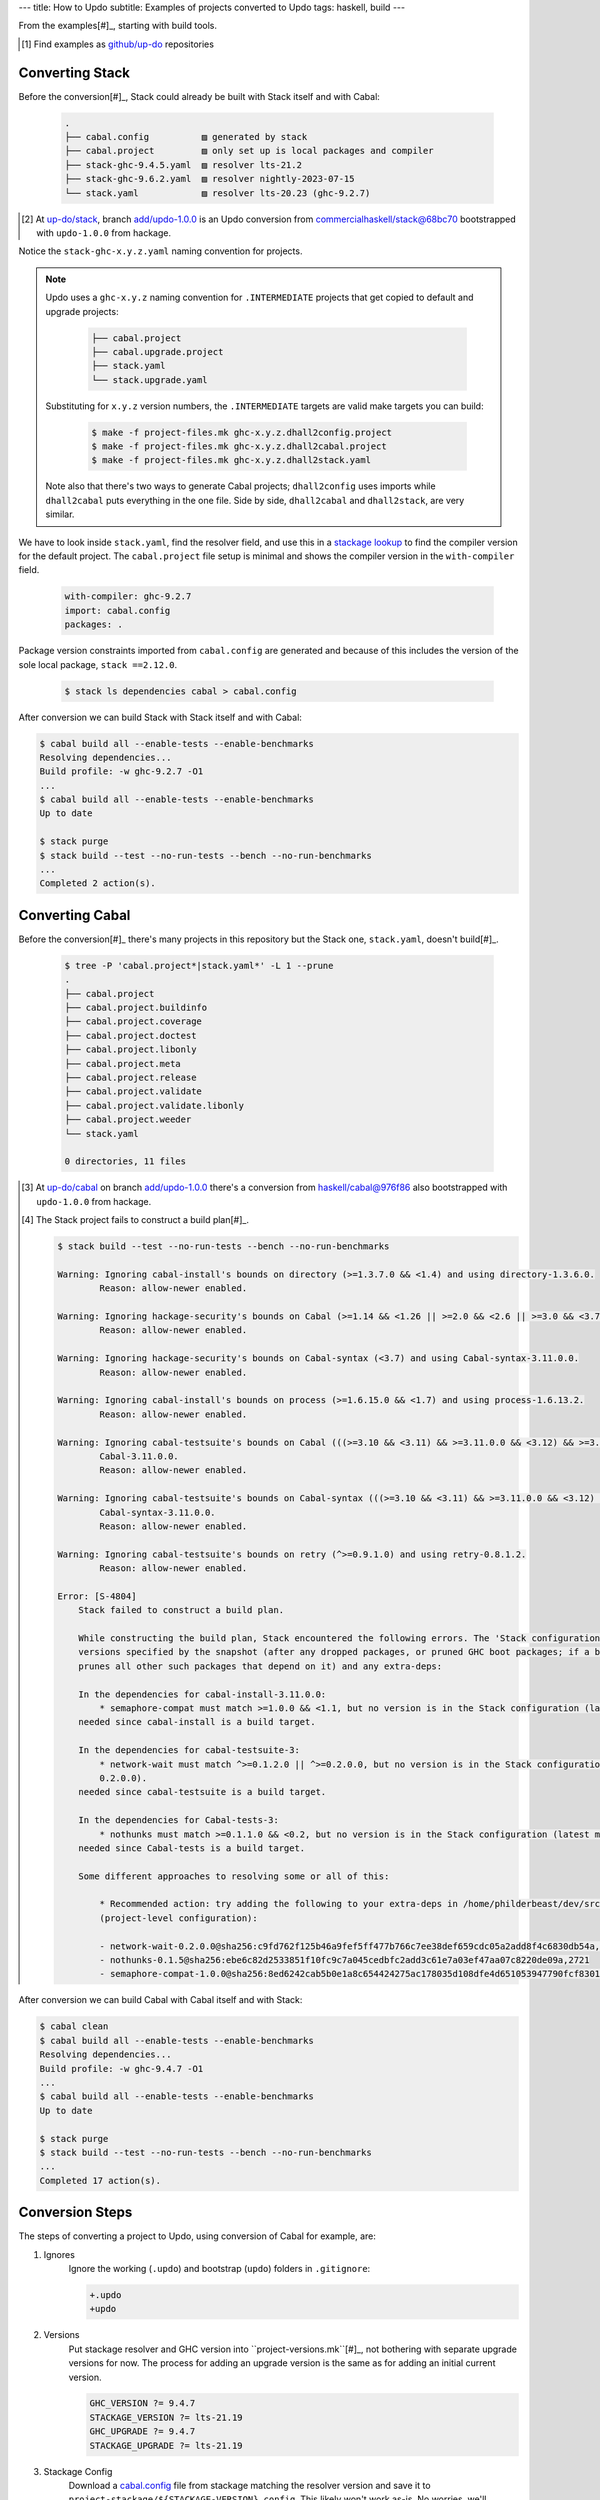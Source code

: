 ---
title: How to Updo
subtitle: Examples of projects converted to Updo
tags: haskell, build
---

From the examples[#]_, starting with build tools.

.. [#] Find examples as `github/up-do <up-do_>`_ repositories


Converting Stack
================

Before the conversion[#]_, Stack could already be built with Stack itself and with
Cabal:

    .. code-block:: pre

        .
        ├── cabal.config          ▨ generated by stack
        ├── cabal.project         ▨ only set up is local packages and compiler
        ├── stack-ghc-9.4.5.yaml  ▨ resolver lts-21.2
        ├── stack-ghc-9.6.2.yaml  ▨ resolver nightly-2023-07-15
        └── stack.yaml            ▨ resolver lts-20.23 (ghc-9.2.7)

.. [#] At `up-do/stack <stack_>`_, branch `add/updo-1.0.0 <stack-1_>`_ is an
    Updo conversion from `commercialhaskell/stack@68bc70 <stack-1-fork_>`_
    bootstrapped with ``updo-1.0.0`` from hackage.

Notice the ``stack-ghc-x.y.z.yaml`` naming convention for projects.

.. note::

    Updo uses a ``ghc-x.y.z`` naming convention for ``.INTERMEDIATE`` projects
    that get copied to default and upgrade projects:
    
        .. code-block:: pre

            ├── cabal.project
            ├── cabal.upgrade.project
            ├── stack.yaml
            └── stack.upgrade.yaml

    Substituting for ``x.y.z`` version numbers, the ``.INTERMEDIATE`` targets
    are valid make targets you can build:

        .. code-block:: bash

            $ make -f project-files.mk ghc-x.y.z.dhall2config.project
            $ make -f project-files.mk ghc-x.y.z.dhall2cabal.project
            $ make -f project-files.mk ghc-x.y.z.dhall2stack.yaml

    Note also that there's two ways to generate Cabal projects; ``dhall2config``
    uses imports while ``dhall2cabal`` puts everything in the one file.
    Side by side, ``dhall2cabal`` and ``dhall2stack``,  are very similar.

We have to look inside ``stack.yaml``, find the resolver field, and use this in
a `stackage lookup <stackage-lookup_>`_ to find the compiler version for the
default project. The ``cabal.project`` file setup is minimal and shows the
compiler version in the ``with-compiler`` field.

    .. code-block:: yaml

        with-compiler: ghc-9.2.7
        import: cabal.config
        packages: .

Package version constraints imported from ``cabal.config`` are generated and
because of this includes the version of the sole local package, ``stack
==2.12.0``.

    .. code-block:: bash

        $ stack ls dependencies cabal > cabal.config

After conversion we can build Stack with Stack itself and with Cabal:

.. code-block:: pre

    $ cabal build all --enable-tests --enable-benchmarks
    Resolving dependencies...
    Build profile: -w ghc-9.2.7 -O1
    ...
    $ cabal build all --enable-tests --enable-benchmarks
    Up to date

    $ stack purge
    $ stack build --test --no-run-tests --bench --no-run-benchmarks
    ...
    Completed 2 action(s).

Converting Cabal
================

Before the conversion[#]_ there's many projects in this repository but the Stack
one, ``stack.yaml``, doesn't build[#]_.

    .. code-block:: bash

        $ tree -P 'cabal.project*|stack.yaml*' -L 1 --prune
        .
        ├── cabal.project
        ├── cabal.project.buildinfo
        ├── cabal.project.coverage
        ├── cabal.project.doctest
        ├── cabal.project.libonly
        ├── cabal.project.meta
        ├── cabal.project.release
        ├── cabal.project.validate
        ├── cabal.project.validate.libonly
        ├── cabal.project.weeder
        └── stack.yaml

        0 directories, 11 files

.. [#] At `up-do/cabal <cabal_>`_ on branch `add/updo-1.0.0 <cabal-1_>`_ there's
    a conversion from `haskell/cabal@976f86 <cabal-1-fork_>`_ also bootstrapped
    with ``updo-1.0.0`` from hackage.

.. [#] The Stack project fails to construct a build plan[#]_.

    .. code-block:: pre

        $ stack build --test --no-run-tests --bench --no-run-benchmarks

        Warning: Ignoring cabal-install's bounds on directory (>=1.3.7.0 && <1.4) and using directory-1.3.6.0.
                Reason: allow-newer enabled.

        Warning: Ignoring hackage-security's bounds on Cabal (>=1.14 && <1.26 || >=2.0 && <2.6 || >=3.0 && <3.7) and using Cabal-3.11.0.0.
                Reason: allow-newer enabled.

        Warning: Ignoring hackage-security's bounds on Cabal-syntax (<3.7) and using Cabal-syntax-3.11.0.0.
                Reason: allow-newer enabled.

        Warning: Ignoring cabal-install's bounds on process (>=1.6.15.0 && <1.7) and using process-1.6.13.2.
                Reason: allow-newer enabled.

        Warning: Ignoring cabal-testsuite's bounds on Cabal (((>=3.10 && <3.11) && >=3.11.0.0 && <3.12) && >=3.10 && <3.11) and using
                Cabal-3.11.0.0.
                Reason: allow-newer enabled.

        Warning: Ignoring cabal-testsuite's bounds on Cabal-syntax (((>=3.10 && <3.11) && >=3.11.0.0 && <3.12) && >=3.10 && <3.11) and using
                Cabal-syntax-3.11.0.0.
                Reason: allow-newer enabled.

        Warning: Ignoring cabal-testsuite's bounds on retry (^>=0.9.1.0) and using retry-0.8.1.2.
                Reason: allow-newer enabled.

        Error: [S-4804]
            Stack failed to construct a build plan.
            
            While constructing the build plan, Stack encountered the following errors. The 'Stack configuration' refers to the set of package
            versions specified by the snapshot (after any dropped packages, or pruned GHC boot packages; if a boot package is replaced, Stack
            prunes all other such packages that depend on it) and any extra-deps:
            
            In the dependencies for cabal-install-3.11.0.0:
                * semaphore-compat must match >=1.0.0 && <1.1, but no version is in the Stack configuration (latest matching version is 1.0.0).
            needed since cabal-install is a build target.
            
            In the dependencies for cabal-testsuite-3:
                * network-wait must match ^>=0.1.2.0 || ^>=0.2.0.0, but no version is in the Stack configuration (latest matching version is
                0.2.0.0).
            needed since cabal-testsuite is a build target.
            
            In the dependencies for Cabal-tests-3:
                * nothunks must match >=0.1.1.0 && <0.2, but no version is in the Stack configuration (latest matching version is 0.1.5).
            needed since Cabal-tests is a build target.
            
            Some different approaches to resolving some or all of this:
            
                * Recommended action: try adding the following to your extra-deps in /home/philderbeast/dev/src/updo/cabal/stack.yaml
                (project-level configuration):
                
                - network-wait-0.2.0.0@sha256:c9fd762f125b46a9fef5ff477b766c7ee38def659cdc05a2add8f4c6830db54a,3031
                - nothunks-0.1.5@sha256:ebe6c82d2533851f10fc9c7a045cedbfc2add3c61e7a03ef47aa07c8220de09a,2721
                - semaphore-compat-1.0.0@sha256:8ed6242cab5b0e1a8c654424275ac178035d108dfe4d651053947790fcf83017,1181

After conversion we can build Cabal with Cabal itself and with Stack:

.. code-block:: pre

    $ cabal clean
    $ cabal build all --enable-tests --enable-benchmarks
    Resolving dependencies...
    Build profile: -w ghc-9.4.7 -O1
    ...
    $ cabal build all --enable-tests --enable-benchmarks
    Up to date

    $ stack purge
    $ stack build --test --no-run-tests --bench --no-run-benchmarks
    ...
    Completed 17 action(s).

Conversion Steps
================

The steps of converting a project to Updo, using conversion of Cabal for example, are:

#. Ignores
    Ignore the working (``.updo``) and bootstrap (``updo``) folders in ``.gitignore``:

    .. code-block:: diff

        +.updo
        +updo

#. Versions
    Put stackage resolver and GHC version into ``project-versions.mk``[#]_, not
    bothering with separate upgrade versions for now. The process for adding an
    upgrade version is the same as for adding an initial current version.

    .. code-block:: makefile

        GHC_VERSION ?= 9.4.7
        STACKAGE_VERSION ?= lts-21.19
        GHC_UPGRADE ?= 9.4.7
        STACKAGE_UPGRADE ?= lts-21.19

#. Stackage Config
    Download a `cabal.config <stackage-cabal-config_>`_ file from stackage
    matching the resolver version and save it to
    ``project-stackage/${STACKAGE-VERSION}.config``.  This likely won't work
    as-is. No worries, we'll comment out version constraints that clash later.

    .. code-block:: bash

        $ mkdir -p project-stackage
        $ curl -sSL https://www.stackage.org/lts-21.19/cabal.config > project-stackage/lts-21.19.config

#. Group Packages
    Add configuration under ``project-dhall/ghc-${GHC-VERSION}``.  We'll break
    the packages up into groups and as we're not yet upgrading we'll use an
    empty list for upgrades yet to do.

    .. code-block:: dhall

        -- project-dhall/pkg-groups.dhall
        [ "benchmarks", "hackage", "tests" ]

        -- project-dhall/pkgs/benchmarks.dhall
        [ "cabal-benchmarks", "solver-benchmarks" ]

        -- project-dhall/pkgs/hackage.dhall
        [ "Cabal", "Cabal-syntax", "cabal-install", "cabal-install-solver" ]

        -- project-dhall/pkgs/tests.dhall
        [ "Cabal-QuickCheck", "Cabal-described", "Cabal-tests", "Cabal-tree-diff", "cabal-testsuite" ]

        -- project-dhall/pkgs-upgrade-todo.dhall
        [] : List Text

#. Source Repositories
    Cabal doesn't use any source repository packages so we can leave all of
    these empty[#]_.

    .. code-block:: dhall

        -- project-dhall/ghc-9.4.7/deps-external.dhall
        -- project-dhall/ghc-9.4.7/deps-internal.dhall
        -- project-dhall/ghc-9.4.7/forks-external.dhall
        -- project-dhall/ghc-9.4.7/forks-internal.dhall
        [] : List { loc : Text, tag : Text, sub : List Text }

#. Text Templates
    Add text templates for the ways we want to generate projects. Pasted
    verbatim, the following ``dhall2config``[#]_ template for Cabal and
    ``dhall2stack`` template for Stack put the snippet content before the
    default template content.

    .. code-block:: dhall

        -- project-dhall/ghc-9.4.7/text-templates/dhall2config.dhall
        \(stackage-resolver : Text) ->
        \(ghc-version : Text) ->
          let project-dhall2config = ../../../updo/text-templates/dhall2config.dhall
        
          in  ''
              ${./cabal-snippet.dhall}
              ${project-dhall2config stackage-resolver ghc-version}
              ''

    .. code-block:: dhall

        -- project-dhall/ghc-9.4.7/text-templates/dhall2stack.dhall
        let TYPES = ./../../../updo/types.dhall
        
        let null = https://prelude.dhall-lang.org/List/null
        
        in  \(pkgs-done : List Text) ->
            \(stackage-resolver : Text) ->
              let pkgs-todo = ../../pkgs-upgrade-todo.dhall
        
              let pkg-config =
                    { constraints = ./../constraints.dhall
                    , source-pkgs =
                      { deps-external = ./../deps-external.dhall
                      , deps-internal = ./../deps-internal.dhall
                      , forks-external = ./../forks-external.dhall
                      , forks-internal = ./../forks-internal.dhall
                      }
                    }
        
              in  ''
                  ${./stack-snippet.dhall (None Text)}
                  ${../../../updo/text-templates/dhall2stack.dhall
                      stackage-resolver
                      ( if    null Text pkgs-todo
                        then  TYPES.PkgSet.AllPkgs pkgs-done
                        else  TYPES.PkgSet.PkgUpgrade
                                { todo = pkgs-todo, done = pkgs-done }
                      )
                      pkg-config}
                  ''

    .. note::

        The ``dhall2stack`` template is more complicated than the
        ``dhall2config`` template[#]_ because everything generated goes into one
        ``ghc-x.y.z.dhall2stack.yaml`` file so it **has to** handle upgrades
        whereas the root ``ghc-x.y.z-dhall2config.project`` imports generated 
        ``project-config/pkgs/*.config`` package groups indirectly through
        ``project-config/pkgs.config``.

        In ``project-config/pkgs/*.config`` files, partitioning of packages
        into those included in the upgrade project and those yet to do is done
        by the installed ``updo-pkg-groups`` executable or the
        ``./updo/project-dhall2config/pkg-groups.hs`` script invoked by a make
        recipe and not by the ``dhall2config`` template.

#. Snippets
    Snippets are used to add extra configuration to the generated projects,
    configuration unknown to Updo. Compare generated projects with those same
    files before the conversion to see what's missing.

    .. code-block:: dhall

        -- project-dhall/ghc-9.4.7/text-templates/cabal-snippet.dhall
        ''
        tests: True
        optional-packages: ./vendored/*/*.cabal
        constraints: rere -rere-cfg
        program-options
          ghc-options: -fno-ignore-asserts
        ''

        -- project-dhall/ghc-9.4.7/text-templates/stack-snippet.dhall
        \(stackage-resolver : Optional Text) ->
          let resolver =
                merge
                  { None = ""
                  , Some =
                      \(r : Text) ->
                        ''
        
                        resolver: ${r}''
                  }
                  stackage-resolver
        
          in  ''
              user-message: "WARNING: This stack project is generated."
              allow-newer: true
              flags:
                rere:
                  rere-cfg: false
              ghc-options:
                "$locals": -fhide-source-paths
              ${resolver}
              ''

    .. note::
        We need ``allow-newer: true`` because ``cabal-testsuite`` has a custom
        setup depending on ``3.10.*`` of ``Cabal`` and ``Cabal-syntax`` while
        the rest of the package depends on ``3.11.*``.

#. Bootstrap
    Add the entry and bootstrapping Updo makefile, ``project-files.mk``:

    .. code-block:: makefile

        # project-files.mk
        # To use installed executables instead of *.hs scripts, set these to true.
        PKG_GROUPS_HS_EXE ?= false
        PKGS_SORTED_HS_EXE ?= false
        PKGS_UPGRADE_DONE_HS_EXE ?= false
        
        include project-versions.mk
        include updo/Makefile
        
        project-nix/ghc-%/sha256map.nix: ghc-%.sha256map.nix
        	mkdir -p $(@D) && cp $^ $@
        
        .PHONY: all
        all: \
          projects \
          project-nix/ghc-$(GHC_VERSION)/sha256map.nix \
          project-versions.nix
        
        # To make stack.yaml or cabal.project and no other, mark the file we copy from
        # as intermediate. This is all we want when not doing a GHC upgrade.
        #
        # Comment out these .INTERMEDIATE targets to allow these files to be kept.
        .INTERMEDIATE: ghc-$(GHC_VERSION).$(CABAL_VIA).project
        .INTERMEDIATE: ghc-$(GHC_UPGRADE).$(CABAL_VIA).project
        .INTERMEDIATE: ghc-$(GHC_VERSION).$(STACK_VIA).yaml
        .INTERMEDIATE: ghc-$(GHC_UPGRADE).$(STACK_VIA).yaml
        
        .DEFAULT_GOAL := all
        
        UPDO_VERSION ?= 1.0.0
        HACKAGE := http://hackage.haskell.org/package
        UPDO_URL := ${HACKAGE}/updo-${UPDO_VERSION}/updo-${UPDO_VERSION}.tar.gz
        
        updo/Makefile:
        	rm -rf updo
        	curl -sSL ${UPDO_URL} | tar -xz
        	mv updo-${UPDO_VERSION} updo
        	chmod +x $$(grep -RIl '^#!' updo)

#. Constrain Versions
    Try to generate projects with ``make``. If this fails, Stack will complain
    the loudest.

    .. code-block:: pre

        $ make -f project-files.mk
        ...
          * directory must match >=1.2 && <1.4, but this GHC boot package has been
            pruned from the Stack configuration.  You need to add the package
            explicitly to extra-deps. (latest matching version is 1.3.8.1).
          * process must match >=1.2.1.0 && <1.7, but this GHC boot package has
            been pruned from the Stack configuration. You need to add the package
            explicitly to extra-deps. (latest matching version is 1.6.17.0).
          * directory must match >=1.2 && <1.4, but this GHC boot package has
            been pruned from the Stack configuration. You need to add the package
            explicitly to extra-deps. (latest matching version is 1.3.8.1).
          * process must match >=1.2.1.0 && <1.7, but this GHC boot package has
            been pruned from the Stack configuration. You need to add the package
            explicitly to extra-deps. (latest matching version is 1.6.17.0).

    Use the suggestions from Stack to add version equality constraints:

    .. code-block:: dhall

        -- project-dhall/ghc-9.4.7/constraints.dhall
        [ { dep = "directory", ver = "1.3.8.1" }
        , { dep = "filepath", ver = "1.4.100.4" }
        , { dep = "process", ver = "1.6.17.0" }
        , { dep = "rere", ver = "0.2" }
        , { dep = "semaphore-compat", ver = "1.0.0@rev:1" }
        , { dep = "unix", ver = "2.8.2.1" }
        ]

    .. note::
        All the recommendations from Stack match ``cabal freeze`` versions before
        the conversion, except for ``process-1.6.18.0`` and ``unix-2.8.3.0``.

#. Fixup Unsatisfiable Version Constraints
    Where there are unsatisfiable version constraints with the Cabal solver,
    comment out the relevant line from the stackage-sourced ``cabal.config``
    that we saved locally:

    .. code-block:: haskell

        -- project-stackage/lts-21.19.config
        -- NOTE: Due to revisions, this file may not work. See:
        -- https://github.com/fpco/stackage-server/issues/232
        
        -- Stackage snapshot from: http://www.stackage.org/snapshot/lts-21.19
        -- Please place this file next to your .cabal file as cabal.config
        -- To only use tested packages, uncomment the following line:
        -- remote-repo: stackage-lts-21.19:http://www.stackage.org/lts-21.19
        with-compiler: ghc-9.4.7
        constraints:
        ...
            -- Cabal installed,
            -- cabal-install ==3.8.1.0,
            -- cabal-install-solver ==3.8.1.0,
            -- Cabal-syntax installed,
            -- directory installed,
            -- filepath installed,
            -- process installed,
            -- unix installed,

.. [#] The ``project-versions.mk`` filename is a convention we've used so far
    but you can use any name for this file.

.. [#] ``updo-1.0.0`` doesn't use a `default empty list <empty-list-default_>`_
    when a configuration file is missing but that feature is in the works,
    implemented but not yet published.

.. _empty-list-default: https://github.com/cabalism/updo/issues/9

.. [#] ``dhall2caball`` is not shown here as it's very similar to ``dhall2stack``.

    .. code-block:: diff

            -- ${./stack-snippet.dhall (None Text)}
            ++ ${./cabal-snippet.dhall}
            -- ${../../../updo/text-templates/dhall2stack.dhall
            ++ ${../../../updo/text-templates/dhall2cabal.dhall

.. _up-do: https://github.com/orgs/up-do/repositories
.. _dex: https://github.com/up-do/dex-lang
.. _stack: https://github.com/up-do/stack
.. _stack-1: https://github.com/up-do/stack
.. _stack-1-fork: https://github.com/commercialhaskell/stack/commit/68bc7057f7c24086f32f4c647571be0faa4a6512
.. _cabal: https://github.com/up-do/cabal
.. _cabal-1: https://github.com/up-do/cabal
.. _cabal-1-fork: https://github.com/haskell/cabal/commit/976f86ab67952d377c25f19e6a2594e0000900a2
.. _stackage-lookup: https://www.stackage.org/lts-20.23
.. _stackage-cabal-config: https://www.stackage.org/lts-21.19/cabal.config